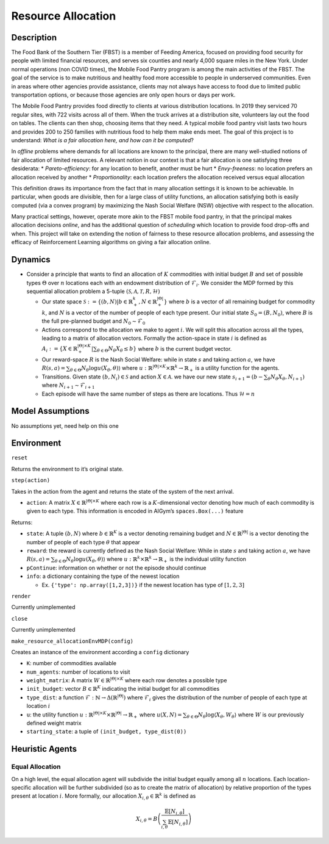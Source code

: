 Resource Allocation
===================

Description
~~~~~~~~~~~

The Food Bank of the Southern Tier (FBST) is a member of Feeding
America, focused on providing food security for people with limited
financial resources, and serves six counties and nearly 4,000 square
miles in the New York. Under normal operations (non COVID times), the
Mobile Food Pantry program is among the main activities of the FBST. The
goal of the service is to make nutritious and healthy food more
accessible to people in underserved communities. Even in areas where
other agencies provide assistance, clients may not always have access to
food due to limited public transportation options, or because those
agencies are only open hours or days per work.

The Mobile Food Pantry provides food directly to clients at various
distribution locations. In 2019 they serviced 70 regular sites, with 722
visits across all of them. When the truck arrives at a distribution
site, volunteers lay out the food on tables. The clients can then shop,
choosing items that they need. A typical mobile food pantry visit lasts
two hours and provides 200 to 250 families with nutritious food to help
them make ends meet. The goal of this project is to understand: *What is
a fair allocation here, and how can it be computed*?

In *offline* problems where demands for all locations are known to the
principal, there are many well-studied notions of fair allocation of
limited resources. A relevant notion in our context is that a fair
allocation is one satisfying three desiderata: \* *Pareto-efficiency*:
for any location to benefit, another must be hurt \* *Envy-freeness*: no
location prefers an allocation received by another \* *Proportionality*:
each location prefers the allocation received versus equal allocation

This definition draws its importance from the fact that in many
allocation settings it is known to be achievable. In particular, when
goods are divisible, then for a large class of utility functions, an
allocation satisfying both is easily computed (via a convex program) by
maximizing the Nash Social Welfare (NSW) objective with respect to the
allocation.

Many practical settings, however, operate more akin to the FBST mobile
food pantry, in that the principal makes allocation decisions *online*,
and has the additional question of *scheduling* which location to
provide food drop-offs and when. This project will take on extending the
notion of fairness to these resource allocation problems, and assessing
the efficacy of Reinforcement Learning algorithms on giving a fair
allocation online.

Dynamics
~~~~~~~~

-  Consider a principle that wants to find an allocation of :math:`K`
   commodities with initial budget :math:`B` and set of possible types
   :math:`\Theta` over :math:`n` locations each with an endowment
   distribution of :math:`\mathcal{F}_i`. We consider the MDP formed by
   this sequential allocation problem a 5-tuple
   :math:`(\mathcal{S}, \mathcal{A}, \mathcal{T}, R, \mathcal{H})`

   -  Our state space
      :math:`\mathcal{S} := \{(b,N)|b \in \mathbb{R}_+^{k},N \in \mathbb{R}_+^{|\Theta|}\}`
      where :math:`b` is a vector of all remaining budget for commodity
      :math:`k`, and :math:`N` is a vector of the number of people of
      each type present. Our initial state :math:`S_0 = (B,N_0)`, where
      :math:`B` is the full pre-planned budget and
      :math:`N_0 \sim \mathcal{F}_0`
   -  Actions correspond to the allocation we make to agent :math:`i`.
      We will split this allocation across all the types, leading to a
      matrix of allocation vectors. Formally the action-space in state
      :math:`i` is defined as
      :math:`A_i := \{X \in \mathbb{R}_+^{|\Theta| \times K}|\sum_{\theta \in \Theta}N_{\theta}X_{\theta} \leq b\}`
      where :math:`b` is the current budget vector.
   -  Our reward-space :math:`R` is the Nash Social Welfare: while in
      state :math:`s` and taking action :math:`a`, we have
      :math:`R(s,a) = \sum_{\theta \in \Theta} N_\theta \log u(X_{\theta},\theta) \rangle`
      where
      :math:`u: \mathbb{R}^{|\Theta| \times K} \times \mathbb{R}^k \to \mathbb{R}_+`
      is a utility function for the agents.
   -  Transitions. Given state :math:`(b,N_i) \in \mathcal{S}` and
      action :math:`X \in \mathcal{A}`. we have our new state
      :math:`s_{i+1} = (b-\sum_{\theta}N_{\theta}X_{\theta},N_{i+1})`
      where :math:`N_{i+1} \sim \mathcal{F}_{i+1}`
   -  Each episode will have the same number of steps as there are
      locations. Thus :math:`\mathcal{H}=n`

Model Assumptions
~~~~~~~~~~~~~~~~~

No assumptions yet, need help on this one

Environment
~~~~~~~~~~~

``reset``

Returns the environment to it’s original state.

``step(action)``

Takes in the action from the agent and returns the state of the system
of the next arrival.

-  ``action``: A matrix :math:`X \in \mathbb{R}^{|\Theta| \times K}`
   where each row is a :math:`K`-dimensional vector denoting how much of
   each commodity is given to each type. This information is encoded in
   AIGym’s ``spaces.Box(...)`` feature

Returns:

-  ``state``: A tuple :math:`(b,N)` where :math:`b \in \mathbb{R}^K` is
   a vector denoting remaining budget and
   :math:`N \in \mathbb{R}^{|\Theta|}` is a vector denoting the number
   of people of each type :math:`\theta` that appear

-  ``reward``: the reward is currently defined as the Nash Social
   Welfare: While in state :math:`s` and taking action :math:`a`, we
   have
   :math:`R(s,a) = \sum_{\theta \in \Theta} N_\theta \log u(X_{\theta},\theta) \rangle`
   where :math:`u: \mathbb{R}^k \times \mathbb{R}^k \to \mathbb{R}_+` is
   the individual utility function

-  ``pContinue``: information on whether or not the episode should
   continue

-  ``info``: a dictionary containing the type of the newest location

   -  Ex. ``{'type': np.array([1,2,3])}`` if the newest location has
      type of :math:`[1,2,3]`

``render``

Currently unimplemented

``close``

Currently unimplemented

``make_resource_allocationEnvMDP(config)``

Creates an instance of the environment according a ``config`` dictionary

-  ``K``: number of commodities available

-  ``num_agents``: number of locations to visit

-  ``weight_matrix``: A matrix
   :math:`W \in \mathbb{R}^{|\Theta| \times K}` where each row denotes a
   possible type

-  ``init_budget``: vector :math:`B \in \mathbb{R}^K` indicating the
   initial budget for all commodities

-  ``type_dist``: a function
   :math:`\mathcal{F}: \mathbb{N} \rightarrow \Delta(\mathbb{R}^{|\Theta|})`
   where :math:`\mathcal{F}_i` gives the distribution of the number of
   people of each type at location :math:`i`

-  ``u``: the utility function
   :math:`u: \mathbb{R}^{|\Theta| \times K} \times \mathbb{R}^{|\Theta|} \to \mathbb{R}_+`
   where
   :math:`u(X,N) = \sum_{\theta \in \Theta} N_\theta \log \langle X_{\theta},W_{\theta} \rangle`
   where :math:`W` is our previously defined weight matrix

-  ``starting_state``: a tuple of ``(init_budget, type_dist(0))``

Heuristic Agents
~~~~~~~~~~~~~~~~

Equal Allocation
^^^^^^^^^^^^^^^^

On a high level, the equal allocation agent will subdivide the initial
budget equally among all :math:`n` locations. Each location-specific
allocation will be further subdivided (so as to create the matrix of
allocation) by relative proportion of the types present at location
:math:`i`. More formally, our allocation
:math:`X_{i,\theta} \in \mathbb{R}^k` is defined as

.. math::


   X_{i,\theta} = B\left( \frac{\mathbb{E}\left[N_{i,\theta}\right]}{\sum_{i,\theta}\mathbb{E}\left[N_{i,\theta}\right]}\right) 
